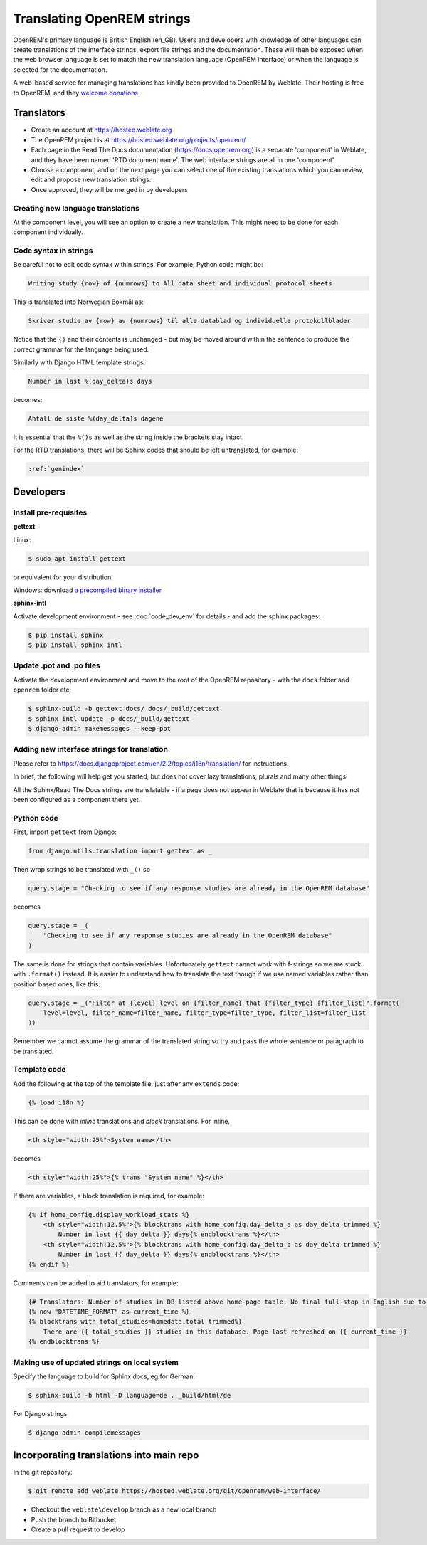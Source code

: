***************************
Translating OpenREM strings
***************************

OpenREM's primary language is British English (en_GB). Users and developers with knowledge
of other languages can create translations of the interface strings, export file strings
and the documentation. These will then be exposed when the web browser language is set to
match the new translation language (OpenREM interface) or when the language is selected
for the documentation.

A web-based service for managing translations has kindly been provided to OpenREM by Weblate. Their hosting is free
to OpenREM, and they `welcome donations <https://weblate.org/en-gb/donate/>`_.

Translators
===========

* Create an account at https://hosted.weblate.org
* The OpenREM project is at https://hosted.weblate.org/projects/openrem/
* Each page in the Read The Docs documentation (https://docs.openrem.org) is a separate 'component' in Weblate, and they
  have been named 'RTD document name'. The web interface strings are all in one 'component'.
* Choose a component, and on the next page you can select one of the existing translations which you can review, edit
  and propose new translation strings.
* Once approved, they will be merged in by developers

Creating new language translations
----------------------------------

At the component level, you will see an option to create a new translation. This might need to be done for each
component individually.

Code syntax in strings
----------------------

Be careful not to edit code syntax within strings. For example, Python code might be:

.. code-block:: none

    Writing study {row} of {numrows} to All data sheet and individual protocol sheets

This is translated into Norwegian Bokmål as:

.. code-block:: none

    Skriver studie av {row} av {numrows} til alle datablad og individuelle protokollblader

Notice that the ``{}`` and their contents is unchanged - but may be moved around within the sentence to produce the
correct grammar for the language being used.

Similarly with Django HTML template strings:

.. code-block:: none

    Number in last %(day_delta)s days

becomes:

.. code-block:: none

    Antall de siste %(day_delta)s dagene

It is essential that the ``%()s`` as well as the string inside the brackets stay intact.

For the RTD translations, there will be Sphinx codes that should be left untranslated, for example:

.. code-block:: none

    :ref:`genindex`


Developers
==========

Install pre-requisites
----------------------

**gettext**

Linux:

.. code-block:: console

    $ sudo apt install gettext

or equivalent for your distribution.

Windows: download
`a precompiled binary installer <https://mlocati.github.io/articles/gettext-iconv-windows.html>`_

**sphinx-intl**

Activate development environment - see :doc:`code_dev_env` for details - and add the sphinx packages:

.. code-block:: console

    $ pip install sphinx
    $ pip install sphinx-intl

Update .pot and .po files
-------------------------

Activate the development environment and move to the root of the OpenREM repository - with the ``docs`` folder and
``openrem`` folder etc:

.. code-block:: console

    $ sphinx-build -b gettext docs/ docs/_build/gettext
    $ sphinx-intl update -p docs/_build/gettext
    $ django-admin makemessages --keep-pot

Adding new interface strings for translation
--------------------------------------------

Please refer to https://docs.djangoproject.com/en/2.2/topics/i18n/translation/ for instructions.

In brief, the following will help get you started, but does not cover lazy translations, plurals and many other things!

All the Sphinx/Read The Docs strings are translatable - if a page does not appear in Weblate that is because it has
not been configured as a component there yet.

Python code
-----------

First, import ``gettext`` from Django:

.. code-block:: python

    from django.utils.translation import gettext as _

Then wrap strings to be translated with ``_()`` so

.. code-block:: python

    query.stage = "Checking to see if any response studies are already in the OpenREM database"

becomes

.. code-block:: python

    query.stage = _(
        "Checking to see if any response studies are already in the OpenREM database"
    )

The same is done for strings that contain variables. Unfortunately ``gettext`` cannot work with f-strings so we are
stuck with ``.format()`` instead. It is easier to understand how to translate the text though if we use named variables
rather than position based ones, like this:

.. code-block:: python

    query.stage = _("Filter at {level} level on {filter_name} that {filter_type} {filter_list}".format(
        level=level, filter_name=filter_name, filter_type=filter_type, filter_list=filter_list
    ))

Remember we cannot assume the grammar of the translated string so try and pass the whole sentence or paragraph to be
translated.

Template code
-------------

Add the following at the top of the template file, just after any ``extends`` code:

.. code-block:: html

    {% load i18n %}

This can be done with *inline* translations and *block* translations. For inline,

.. code-block:: html

    <th style="width:25%">System name</th>

becomes

.. code-block:: html

    <th style="width:25%">{% trans "System name" %}</th>

If there are variables, a block translation is required, for example:

.. code-block:: html

    {% if home_config.display_workload_stats %}
        <th style="width:12.5%">{% blocktrans with home_config.day_delta_a as day_delta trimmed %}
            Number in last {{ day_delta }} days{% endblocktrans %}</th>
        <th style="width:12.5%">{% blocktrans with home_config.day_delta_b as day_delta trimmed %}
            Number in last {{ day_delta }} days{% endblocktrans %}</th>
    {% endif %}

Comments can be added to aid translators, for example:

.. code-block:: html

    {# Translators: Number of studies in DB listed above home-page table. No final full-stop in English due to a.m./p.m. #}
    {% now "DATETIME_FORMAT" as current_time %}
    {% blocktrans with total_studies=homedata.total trimmed%}
        There are {{ total_studies }} studies in this database. Page last refreshed on {{ current_time }}
    {% endblocktrans %}


Making use of updated strings on local system
---------------------------------------------

Specify the language to build for Sphinx docs, eg for German:

.. code-block:: console

    $ sphinx-build -b html -D language=de . _build/html/de

For Django strings:

.. code-block:: console

    $ django-admin compilemessages


Incorporating translations into main repo
=========================================

In the git repository:

.. code-block::

    $ git remote add weblate https://hosted.weblate.org/git/openrem/web-interface/

* Checkout the ``weblate\develop`` branch as a new local branch
* Push the branch to Bitbucket
* Create a pull request to develop



